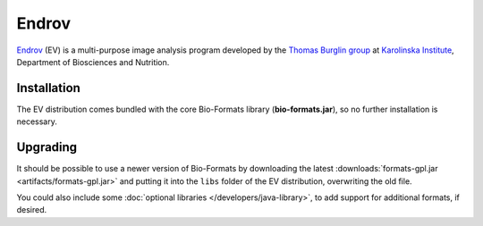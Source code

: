 Endrov
======

`Endrov <https://github.com/mahogny/Endrov>`_ (EV) is a multi-purpose image
analysis program developed by the `Thomas Burglin
group <https://ki.se/en/medh/research-at-the-department-of-medicine-huddinge/bionut-unit>`_ at `Karolinska
Institute <http://ki.se/start>`_, Department of Biosciences and
Nutrition.

Installation
------------

The EV distribution comes bundled with the core Bio-Formats library
(**bio-formats.jar**), so no further installation is necessary.

Upgrading
---------

It should be possible to use a newer version of Bio-Formats by
downloading the latest
:downloads:`formats-gpl.jar <artifacts/formats-gpl.jar>`
and putting it into the ``libs`` folder of the EV distribution,
overwriting the old file.

You could also include some :doc:`optional
libraries </developers/java-library>`, to add
support for additional formats, if desired.
